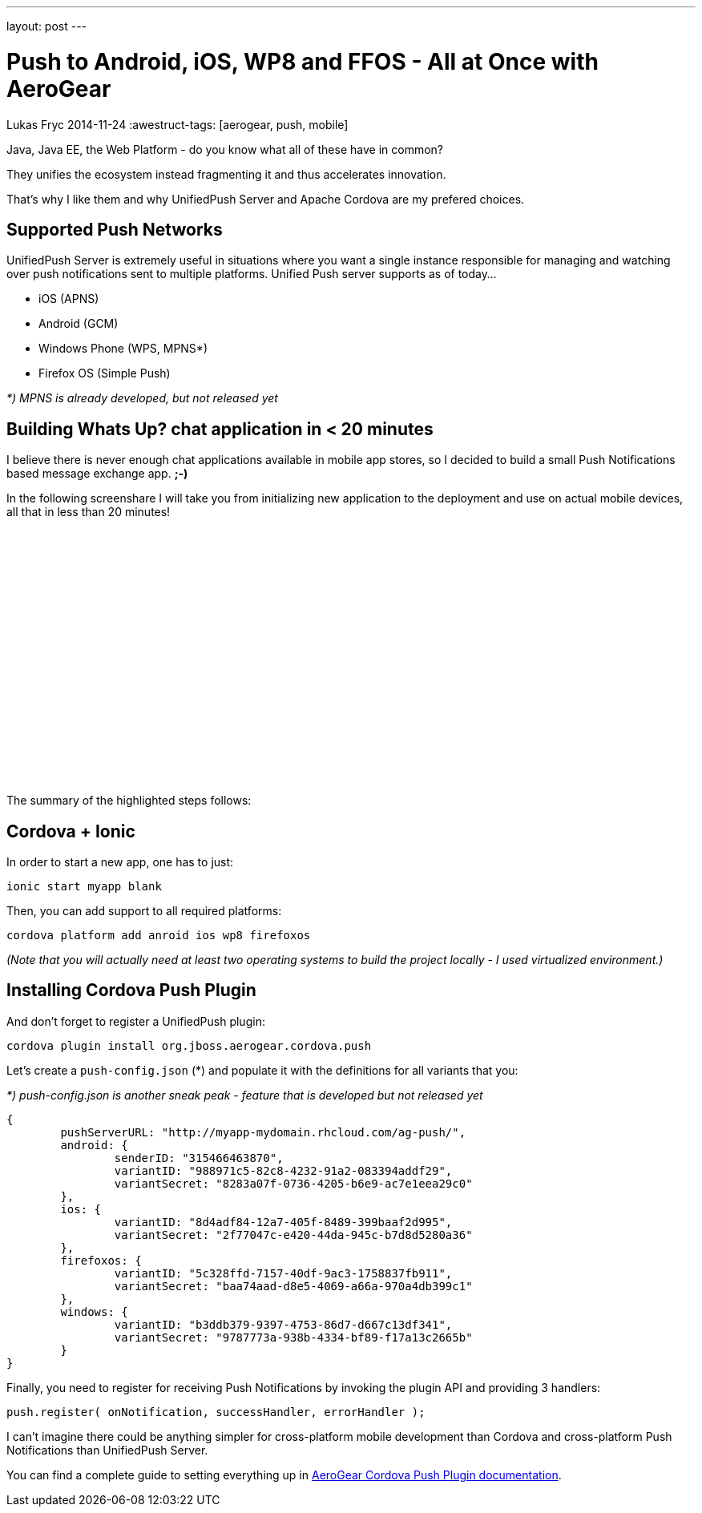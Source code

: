 ---
layout: post
---

= Push to Android, iOS, WP8 and FFOS - All at Once with AeroGear
Lukas Fryc
2014-11-24
:awestruct-tags: [aerogear, push, mobile]

Java, Java EE, the Web Platform - do you know what all of these have in common?

They unifies the ecosystem instead fragmenting it and thus accelerates innovation.

That's why I like them and why UnifiedPush Server and Apache Cordova are my prefered choices.


Supported Push Networks
-----------------------

UnifiedPush Server is extremely useful in situations where you want a single instance responsible for managing and watching over push notifications sent to multiple platforms. Unified Push server supports as of today...

* iOS (APNS)
* Android (GCM)
* Windows Phone (WPS, MPNS*)
* Firefox OS (Simple Push)

_*) MPNS is already developed, but not released yet_

Building Whats Up? chat application in < 20 minutes
---------------------------------------------------

I believe there is never enough chat applications available in mobile app stores, so I decided to build a small Push Notifications based message exchange app. *;-)*

In the following screenshare I will take you from initializing new application to the deployment and use on actual mobile devices, all that in less than 20 minutes!

++++
<iframe width="420" height="315" src="//www.youtube.com/embed/DOgOBo5hT9A" frameborder="0" allowfullscreen></iframe>
++++

The summary of the highlighted steps follows:

Cordova + Ionic
---------------

In order to start a new app, one has to just:

    ionic start myapp blank

Then, you can add support to all required platforms:

    cordova platform add anroid ios wp8 firefoxos

_(Note that you will actually need at least two operating systems to build the project locally - I used virtualized environment.)_

Installing Cordova Push Plugin
------------------------------

And don't forget to register a UnifiedPush plugin:

    cordova plugin install org.jboss.aerogear.cordova.push

Let's create a `push-config.json` (*) and populate it with the definitions for all variants that you:

_*) push-config.json is another sneak peak - feature that is developed but not released yet_

		{
			pushServerURL: "http://myapp-mydomain.rhcloud.com/ag-push/",
			android: {
				senderID: "315466463870",
				variantID: "988971c5-82c8-4232-91a2-083394addf29",
				variantSecret: "8283a07f-0736-4205-b6e9-ac7e1eea29c0"
			},
			ios: {
				variantID: "8d4adf84-12a7-405f-8489-399baaf2d995",
				variantSecret: "2f77047c-e420-44da-945c-b7d8d5280a36"
			},
			firefoxos: {
				variantID: "5c328ffd-7157-40df-9ac3-1758837fb911",
				variantSecret: "baa74aad-d8e5-4069-a66a-970a4db399c1"
			},
			windows: {
				variantID: "b3ddb379-9397-4753-86d7-d667c13df341",
				variantSecret: "9787773a-938b-4334-bf89-f17a13c2665b"
			}
		}

Finally, you need to register for receiving Push Notifications by invoking the plugin API and providing 3 handlers:

    push.register( onNotification, successHandler, errorHandler );


I can't imagine there could be anything simpler for cross-platform mobile development than Cordova and cross-platform Push Notifications than UnifiedPush Server.

You can find a complete guide to setting everything up in http://aerogear.org/docs/guides/aerogear-cordova/AerogearCordovaPush/[AeroGear Cordova Push Plugin documentation].



